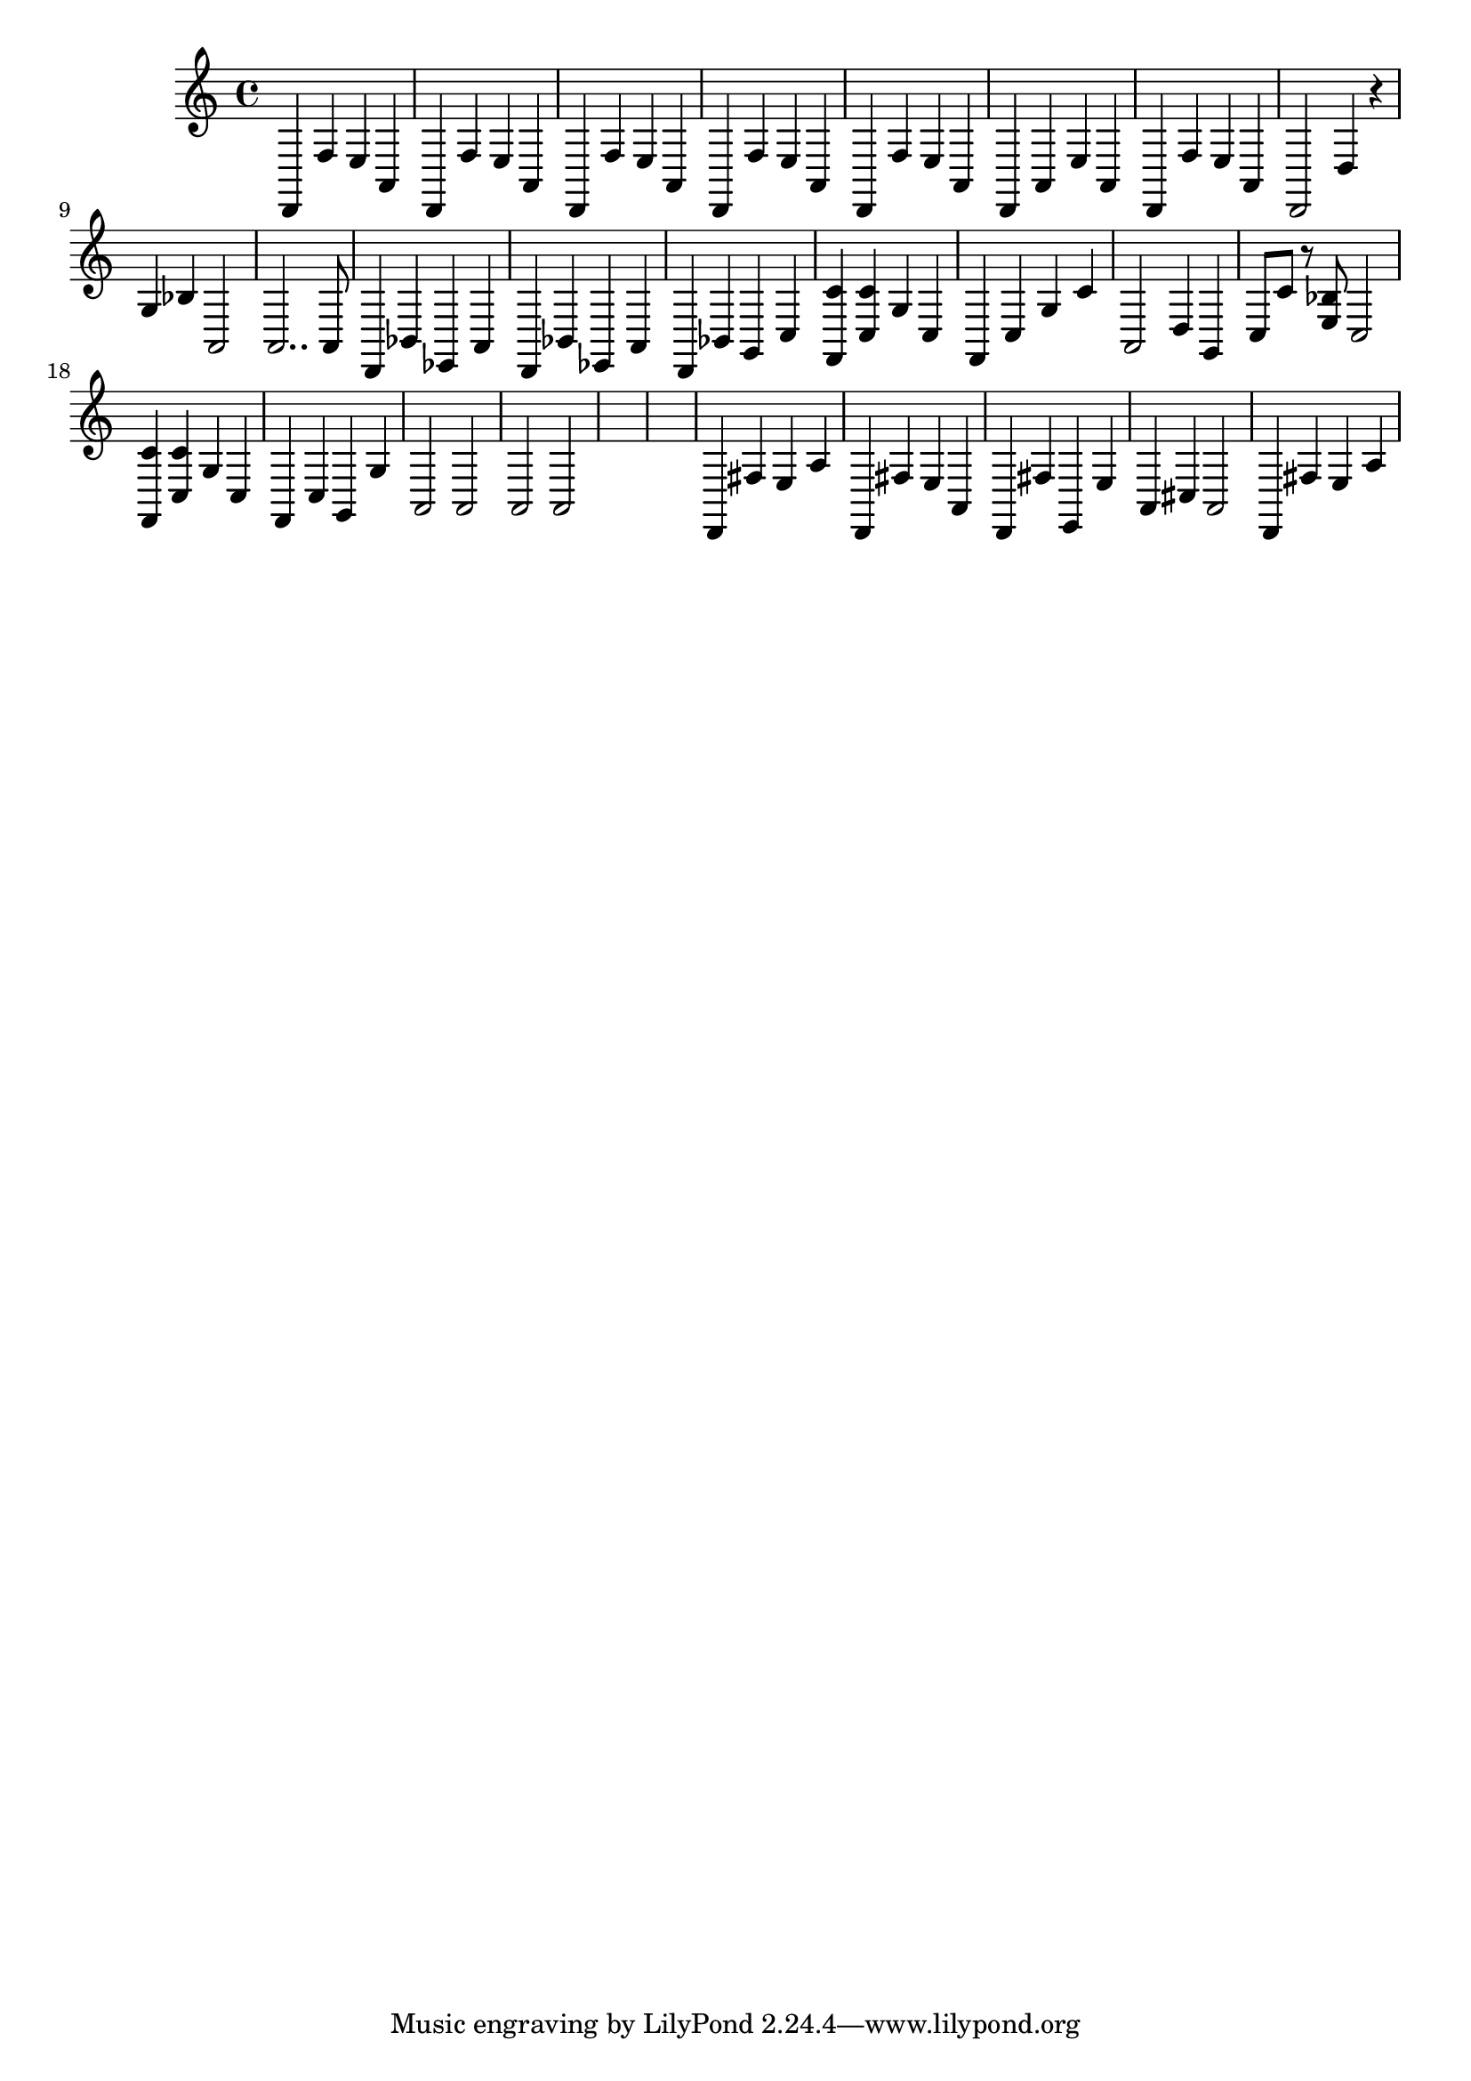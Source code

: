 \relative {
  % starting at meas. 9
  d,4 f' e a,
  d,4 f' e a,
  %\repeat volta 2 {
    d,4 f' e a,
    d, f' e a,
    d, f' e a,
    d, a' e' a,
    d, f' e a,
    d,2 d'4 r
    g bes a,2
    a2.. a8
    % meas. 19
    d,4 bes' ees, a
    %\alternative {
      %\volta 1 {
        d, bes' ees, a
      %}
      %\volta 2 {
        d, bes' g c
      %}
    %}
  %}
  %\section
  % meas. 22
  <f, c''> <c' c'> g' c,
  f, c' g' c
  a,2 d4 g,
  c8 c' r <e, bes'> c2
  <f, c''>4 <c' c'> g' c,
  f, c' g g'
  % meas. 28
  a,2 a
  a a
  \skip1
  \skip1
  %\section
  %\key d \major  % meas. 32
  d,4 fis' e a
  d,, fis' e a,
  d, fis' e, e'
  a, cis a2
  d,4 fis' e a
}

